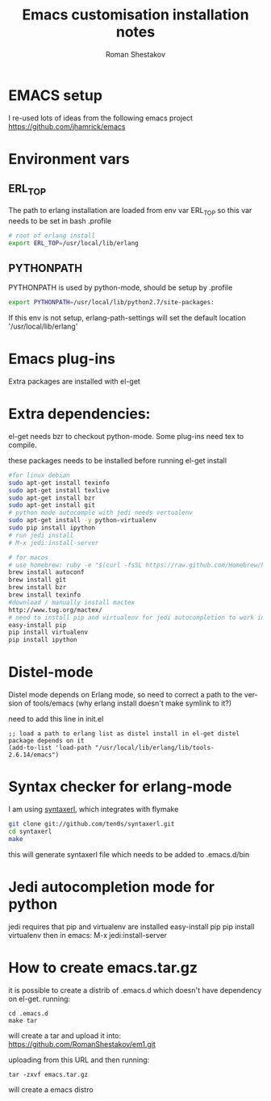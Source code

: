 #+TITLE:    Emacs customisation installation notes
#+AUTHOR:   Roman Shestakov
#+LANGUAGE: en

* EMACS setup

I re-used lots of ideas from the following emacs project
https://github.com/jhamrick/emacs

* Environment vars 

** ERL_TOP
The path to erlang installation are loaded from env var ERL_TOP so
this var needs to be set in bash .profile

#+BEGIN_SRC bash
# root of erlang install
export ERL_TOP=/usr/local/lib/erlang
#+END_SRC

** PYTHONPATH

PYTHONPATH is used by python-mode, should be setup by .profile

#+BEGIN_SRC bash
export PYTHONPATH=/usr/local/lib/python2.7/site-packages:
#+END_SRC

If this env is not setup, erlang-path-settings will set the default
location '/usr/local/lib/erlang'

* Emacs plug-ins

Extra packages are installed with el-get

* Extra dependencies:

el-get needs bzr to checkout python-mode. Some plug-ins need tex to compile.

these packages needs to be installed before running el-get install

#+BEGIN_SRC bash
#for linux debian
sudo apt-get install texinfo
sudo apt-get install texlive
sudo apt-get install bzr
sudo apt-get install git
# python mode autocomple with jedi needs vertualenv
sudo apt-get install -y python-virtualenv
sudo pip install ipython
# run jedi install
# M-x jedi:install-server
#+END_SRC

#+BEGIN_SRC bash
# for macos
# use homebrew: ruby -e "$(curl -fsSL https://raw.github.com/Homebrew/homebrew/go/install)"
brew install autoconf
brew install git
brew install bzr
brew install texinfo
#download / manually install mactex
http://www.tug.org/mactex/
# need to install pip and virtualenv for jedi autocompletion to work in python-mode
easy-install pip
pip install virtualenv
pip install ipython
#+END_SRC

* Distel-mode

Distel mode depends on Erlang mode, so need to correct a path to the version of 
tools/emacs (why erlang install doesn't make symlink to it?)

need to add this line in init.el
#+BEGIN_SRC elisp
;; load a path to erlang list as distel install in el-get distel package depends on it
(add-to-list 'load-path "/usr/local/lib/erlang/lib/tools-2.6.14/emacs")
#+END_SRC

* Syntax checker for erlang-mode
I am using [[https://github.com/ten0s/syntaxerl][syntaxerl]], which integrates with flymake

#+BEGIN_SRC bash
git clone git://github.com/ten0s/syntaxerl.git
cd syntaxerl
make
#+END_SRC 

this will generate syntaxerl file which needs to be added to .emacs.d/bin

* Jedi autocompletion mode for python
jedi requires that pip and virtualenv are installed
easy-install pip
pip install virtualenv
then in emacs:
M-x jedi:install-server
* How to create emacs.tar.gz
it is possible to create a distrib of .emacs.d which doesn't have dependency on el-get.
running:
#+BEGIN_SRC 
cd .emacs.d
make tar
#+END_SRC

will create a tar and upload it into:
https://github.com/RomanShestakov/em1.git

uploading from this URL and then running:

#+BEGIN_SRC 
tar -zxvf emacs.tar.gz
#+END_SRC

will create a emacs distro
